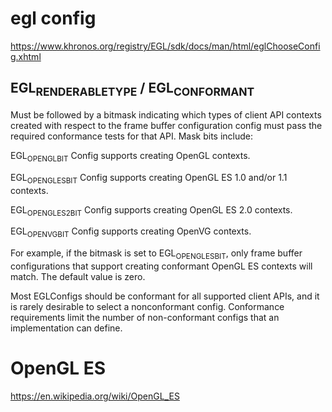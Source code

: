 
* egl config
  https://www.khronos.org/registry/EGL/sdk/docs/man/html/eglChooseConfig.xhtml

** EGL_RENDERABLE_TYPE / EGL_CONFORMANT
   Must be followed by a bitmask indicating which types of client API contexts created with respect to the frame buffer configuration config must pass the required conformance tests for that API. Mask bits include:

   EGL_OPENGL_BIT
   Config supports creating OpenGL contexts.

   EGL_OPENGL_ES_BIT
   Config supports creating OpenGL ES 1.0 and/or 1.1 contexts.

   EGL_OPENGL_ES2_BIT
   Config supports creating OpenGL ES 2.0 contexts.

   EGL_OPENVG_BIT
   Config supports creating OpenVG contexts.

   For example, if the bitmask is set to EGL_OPENGL_ES_BIT, only frame buffer configurations that support creating conformant OpenGL ES contexts will match. The default value is zero.

   Most EGLConfigs should be conformant for all supported client APIs, and it is rarely desirable to select a nonconformant config. Conformance requirements limit the number of non-conformant configs that an implementation can define.

* OpenGL ES 
  https://en.wikipedia.org/wiki/OpenGL_ES
